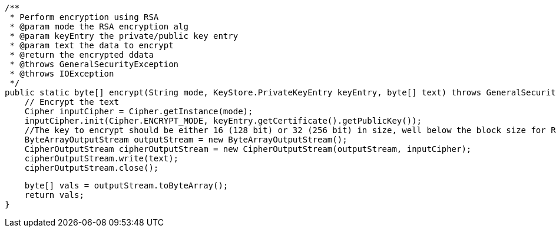     /**
     * Perform encryption using RSA
     * @param mode the RSA encryption alg
     * @param keyEntry the private/public key entry
     * @param text the data to encrypt
     * @return the encrypted ddata
     * @throws GeneralSecurityException
     * @throws IOException
     */
    public static byte[] encrypt(String mode, KeyStore.PrivateKeyEntry keyEntry, byte[] text) throws GeneralSecurityException, IOException {
        // Encrypt the text
        Cipher inputCipher = Cipher.getInstance(mode);
        inputCipher.init(Cipher.ENCRYPT_MODE, keyEntry.getCertificate().getPublicKey());
        //The key to encrypt should be either 16 (128 bit) or 32 (256 bit) in size, well below the block size for RSA (should be around 214 bytes)
        ByteArrayOutputStream outputStream = new ByteArrayOutputStream();
        CipherOutputStream cipherOutputStream = new CipherOutputStream(outputStream, inputCipher);
        cipherOutputStream.write(text);
        cipherOutputStream.close();

        byte[] vals = outputStream.toByteArray();
        return vals;
    }
